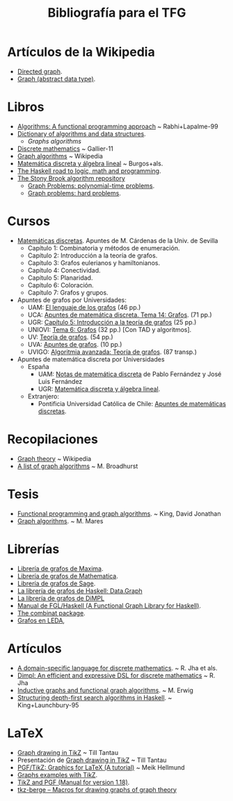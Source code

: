 #+TITLE: Bibliografía para el TFG

* Artículos de la Wikipedia
+ [[https://en.wikipedia.org/wiki/Directed_graph][Directed graph]].
+ [[https://en.wikipedia.org/wiki/Graph_(abstract_data_type)][Graph (abstract data type)]].  
* Libros
+ [[./Algorithms:%20A%20functional%20programming%20approach%20-%20%20Rabhi+Lapalme-99.pdf][Algorithms: A functional programming approach]] ~ Rabhi+Lapalme-99
+ [[https://xlinux.nist.gov/dads//][Dictionary of algorithms and data structures]].
  + [[Dictionary of algorithms and data structures][Graphs algorithms]]
+ [[http://fama.us.es/search~S5*spi?/aGallier/agallier/1%2C6%2C17%2CB/frameset&FF=agallier+jean&2%2C%2C5/indexsort=-][Discrete mathematics]] ~ Gallier-11
+ [[https://en.wikipedia.org/wiki/Book:Graph_Algorithms][Graph algorithms]] ~ Wikipedia
+ [[http://www.ugr.es/~pedro/mdal/mdal.pdf][Matemática discreta y álgebra lineal]] ~ Burgos+als. 
+ [[https://fldit-www.cs.uni-dortmund.de/~peter/PS07/HR.pdf][The Haskell road to logic, math and programming]].
+ [[http://www3.cs.stonybrook.edu/~algorith/][The Stony Brook algorithm repository]]
  + [[http://www3.cs.stonybrook.edu/~algorith/major_section/1.4.shtml][Graph Problems: polynomial-time problems]].
  + [[http://www3.cs.stonybrook.edu/~algorith/major_section/1.5.shtml][Graph problems: hard problems]].
* Cursos
+ [[https://dl.dropboxusercontent.com/u/15420416/tiddly/emptyMD1314.html][Matemáticas discretas]]. Apuntes de M. Cárdenas de la Univ. de Sevilla
  + Capítulo 1: Combinatoria y métodos de enumeración.
  + Capítulo 2: Introducción a la teoría de grafos.
  + Capítulo 3: Grafos eulerianos y hamiltonianos.
  + Capítulo 4: Conectividad.
  + Capítulo 5: Planaridad.
  + Capítulo 6: Coloración.
  + Capítulo 7: Grafos y grupos.
+ Apuntes de grafos por Universidades:
  + UAM: [[https://www.uam.es/personal_pdi/ciencias/gallardo/cap10-grafos-2015.pdf][El lenguaje de los grafos]] (46 pp.)
  + UCA: [[http://www2.uca.es/matematicas/Docencia/ESI/1710003/Apuntes/Leccion14.pdf][Apuntes de matemática discreta. Tema 14: Grafos]]. (71 pp.)
  + UGR: [[http://www.ugr.es/~jesusgm/Curso%25202005-2006/Matematica%2520Discreta/Grafos.pdf][Capítulo 5: Introducción a la teoría de grafos]] (25 pp.)
  + UNIOVI: [[http://www6.uniovi.es/usr/cesar/Uned/EDA/Apuntes/TAD_apUM_07.pdf][Tema 6: Grafos]] (32 pp.) [Con TAD y algoritmos].
  + UV:  [[http://www.uv.es/benavent/apuntes-grafos.pdf][Teoría de grafos]]. (54 pp.)
  + UVA: [[http://www.infor.uva.es/~cvaca/asigs/estr0506apg.pdf][Apuntes de grafos]]. (10 pp.)
  + UVIGO: [[http://formella.webs.uvigo.es/doc/tc07/gt.pdf][Algoritmia avanzada: Teoría de grafos]]. (87 transp.)

+ Apuntes de matemática discreta por Universidades
  + España
    + UAM: [[http://www.uam.es/personal_pdi/ciencias/gallardo/capitulo2.pdf][Notas de matemática discreta]] de Pablo Fernández y José Luis Fernández
    + UGR: [[http://www.ugr.es/~pedro/mdal/mdal.pdf][Matemática discreta y álgebra lineal]].
  + Extranjero:
    + Pontificia Universidad Católica de Chile: [[http://xa.yimg.com/kq/groups/25852549/281107871/name/grafos%2Bcomplementarios.pdf][Apuntes de matemáticas discretas]].

* Recopilaciones
+ [[https://en.wikipedia.org/wiki/Graph_theory][Graph theory]] ~ Wikipedia
+ [[http://martinbroadhurst.com/Graph-algorithms.html][A list of graph algorithms]] ~ M. Broadhurst

* Tesis
+ [[http://theses.gla.ac.uk/1629/1/1996kingphd.pdf][Functional programming and graph algorithms]]. ~ King, David Jonathan
+ [[https://mj.ucw.cz/papers/saga/saga.pdf][Graph algorithms]]. ~ M. Mares

* Librerías 
+ [[http://maxima.sourceforge.net/docs/manual/es/maxima_55.html#SEC279][Librería de grafos de Maxima]].
+ [[http://reference.wolfram.com/language/guide/GraphsAndNetworks.html][Librería de grafos de Mathematica]].
+ [[http://doc.sagemath.org/pdf/en/reference/graphs/graphs.pdf][Librería de grafos de Sage]].
+ [[https://downloads.haskell.org/~ghc/latest/docs/html/libraries/containers-0.5.7.1/Data-Graph.html][La librería de grafos de Haskell: Data.Graph]]
+ [[https://github.com/rohitjha/DiMPL/blob/master/src/Graph.hs][La librería de grafos de DiMPL]]
+ [[http://web.engr.oregonstate.edu/~erwig/fgl/haskell/old/fgl0103.pdf][Manual de FGL/Haskell (A Functional Graph Library for Haskell)]].
+ [[https://hackage.haskell.org/package/combinat][The combinat package]].
+ [[http://www.algorithmic-solutions.info/leda_guide/Graphs.html][Grafos en LEDA]],

* Artículos
+ [[http://bit.ly/IzwnRC][A domain-specific language for discrete mathematics]]. ~ R. Jha et als. 
+ [[http://bit.ly/1UrBtkj][Dimpl: An efficient and expressive DSL for discrete mathematics]] ~ R. Jha  
+ [[http://web.engr.oregonstate.edu/~erwig/papers/InductiveGraphs_JFP01.pdf][Inductive graphs and functional graph algorithms]]. ~ M. Erwig
+ [[http://galois.com/wp-content/uploads/2014/08/pub_JL_StructuringDFSAlgorithms.pdf][Structuring depth-first search algorithms in Haskell]]. ~ King+Launchbury-95

* LaTeX
+ [[http://jgaa.info/accepted/2013/Tantau2013.17.4.pdf][Graph drawing in TikZ]] ~ Till Tantau
+ Presentación de [[http://www.tcs.uni-luebeck.de/downloads/mitarbeiter/tantau/2012-gd-presentation.pdf][Graph drawing in TikZ]] ~ Till Tantau
+ [[http://bit.ly/295wjIw][PGF/TikZ: Graphics for LaTeX (A tutorial)]] ~ Meik Hellmund
+ [[http://bit.ly/295xmIa][Graphs examples with TikZ]].
+ [[https://www.bu.edu/math/files/2013/08/tikzpgfmanual.pdf][TikZ and PGF (Manual for version 1.18)]].
+ [[https://www.ctan.org/pkg/tkz-berge][tkz-berge – Macros for drawing graphs of graph theory]]
